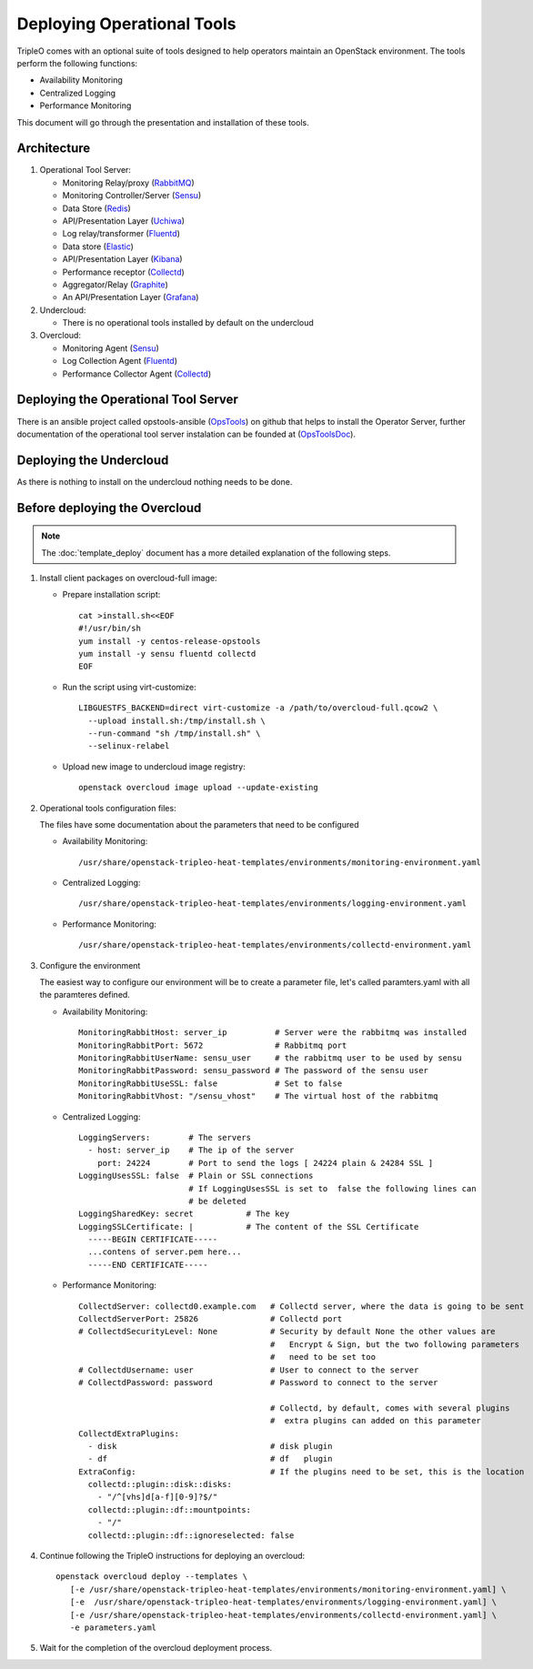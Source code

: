 Deploying Operational Tools
===========================

TripleO comes with an optional suite of tools designed to help operators
maintain an OpenStack environment. The tools perform the following functions:

- Availability Monitoring
- Centralized Logging
- Performance Monitoring

This document will go through the presentation and installation of these tools.

Architecture
------------

#. Operational Tool Server:

   - Monitoring Relay/proxy (RabbitMQ_)
   - Monitoring Controller/Server (Sensu_)
   - Data Store (Redis_)
   - API/Presentation Layer (Uchiwa_)
   - Log relay/transformer (Fluentd_)
   - Data store (Elastic_)
   - API/Presentation Layer (Kibana_)
   - Performance receptor (Collectd_)
   - Aggregator/Relay (Graphite_)
   - An API/Presentation Layer (Grafana_)

#. Undercloud:

   - There is no operational tools installed by default on the undercloud

#. Overcloud:

   - Monitoring Agent (Sensu_)
   - Log Collection Agent (Fluentd_)
   - Performance Collector Agent (Collectd_)

.. _RabbitMQ: https://www.rabbitmq.com
.. _Sensu: http://sensuapp.org
.. _Redis: https://redis.io
.. _Uchiwa: https://uchiwa.io
.. _Fluentd: http://www.fluentd.org
.. _Elastic: https://www.elastic.co
.. _Kibana: https://www.elastic.co/products/kibana
.. _Collectd: https://collectd.org
.. _Graphite: https://graphiteapp.org
.. _Grafana: https://grafana.com

Deploying the Operational Tool Server
-------------------------------------

There is an ansible project called opstools-ansible (OpsTools_) on github that helps to install the Operator Server, further documentation of the operational tool server instalation can be founded at (OpsToolsDoc_).

.. _OpsTools: https://github.com/centos-opstools/opstools-ansible
.. _OpsToolsDoc: https://github.com/centos-opstools/opstools-doc

Deploying the Undercloud
------------------------

As there is nothing to install on the undercloud nothing needs to be done.

Before deploying the Overcloud
------------------------------

.. note::

    The :doc:`template_deploy` document has a more detailed explanation of the
    following steps.


1. Install client packages on overcloud-full image:

   - Prepare installation script::

      cat >install.sh<<EOF
      #!/usr/bin/sh
      yum install -y centos-release-opstools
      yum install -y sensu fluentd collectd
      EOF

   - Run the script using virt-customize::

      LIBGUESTFS_BACKEND=direct virt-customize -a /path/to/overcloud-full.qcow2 \
        --upload install.sh:/tmp/install.sh \
        --run-command "sh /tmp/install.sh" \
        --selinux-relabel

   - Upload new image to undercloud image registry::

      openstack overcloud image upload --update-existing

2. Operational tools configuration files:

   The files have some documentation about the parameters that need to be configured

   - Availability Monitoring::

        /usr/share/openstack-tripleo-heat-templates/environments/monitoring-environment.yaml

   - Centralized Logging::

        /usr/share/openstack-tripleo-heat-templates/environments/logging-environment.yaml

   - Performance Monitoring::

        /usr/share/openstack-tripleo-heat-templates/environments/collectd-environment.yaml

3. Configure the environment

   The easiest way to configure our environment will be to create a parameter file, let's called paramters.yaml with all the paramteres defined.

   - Availability Monitoring::

         MonitoringRabbitHost: server_ip          # Server were the rabbitmq was installed
         MonitoringRabbitPort: 5672               # Rabbitmq port
         MonitoringRabbitUserName: sensu_user     # the rabbitmq user to be used by sensu
         MonitoringRabbitPassword: sensu_password # The password of the sensu user
         MonitoringRabbitUseSSL: false            # Set to false
         MonitoringRabbitVhost: "/sensu_vhost"    # The virtual host of the rabbitmq

   - Centralized Logging::

         LoggingServers:        # The servers
           - host: server_ip    # The ip of the server
             port: 24224        # Port to send the logs [ 24224 plain & 24284 SSL ]
         LoggingUsesSSL: false  # Plain or SSL connections
                                # If LoggingUsesSSL is set to  false the following lines can
                                # be deleted
         LoggingSharedKey: secret           # The key
         LoggingSSLCertificate: |           # The content of the SSL Certificate
           -----BEGIN CERTIFICATE-----
           ...contens of server.pem here...
           -----END CERTIFICATE-----

   - Performance Monitoring::

         CollectdServer: collectd0.example.com   # Collectd server, where the data is going to be sent
         CollectdServerPort: 25826               # Collectd port
         # CollectdSecurityLevel: None           # Security by default None the other values are
                                                 #   Encrypt & Sign, but the two following parameters
                                                 #   need to be set too
         # CollectdUsername: user                # User to connect to the server
         # CollectdPassword: password            # Password to connect to the server

                                                 # Collectd, by default, comes with several plugins
                                                 #  extra plugins can added on this parameter
         CollectdExtraPlugins:
           - disk                                # disk plugin
           - df                                  # df   plugin
         ExtraConfig:                            # If the plugins need to be set, this is the location
           collectd::plugin::disk::disks:
             - "/^[vhs]d[a-f][0-9]?$/"
           collectd::plugin::df::mountpoints:
             - "/"
           collectd::plugin::df::ignoreselected: false


4. Continue following the TripleO instructions for deploying an overcloud::

        openstack overcloud deploy --templates \
           [-e /usr/share/openstack-tripleo-heat-templates/environments/monitoring-environment.yaml] \
           [-e  /usr/share/openstack-tripleo-heat-templates/environments/logging-environment.yaml] \
           [-e /usr/share/openstack-tripleo-heat-templates/environments/collectd-environment.yaml] \
           -e parameters.yaml


5. Wait for the completion of the overcloud deployment process.

